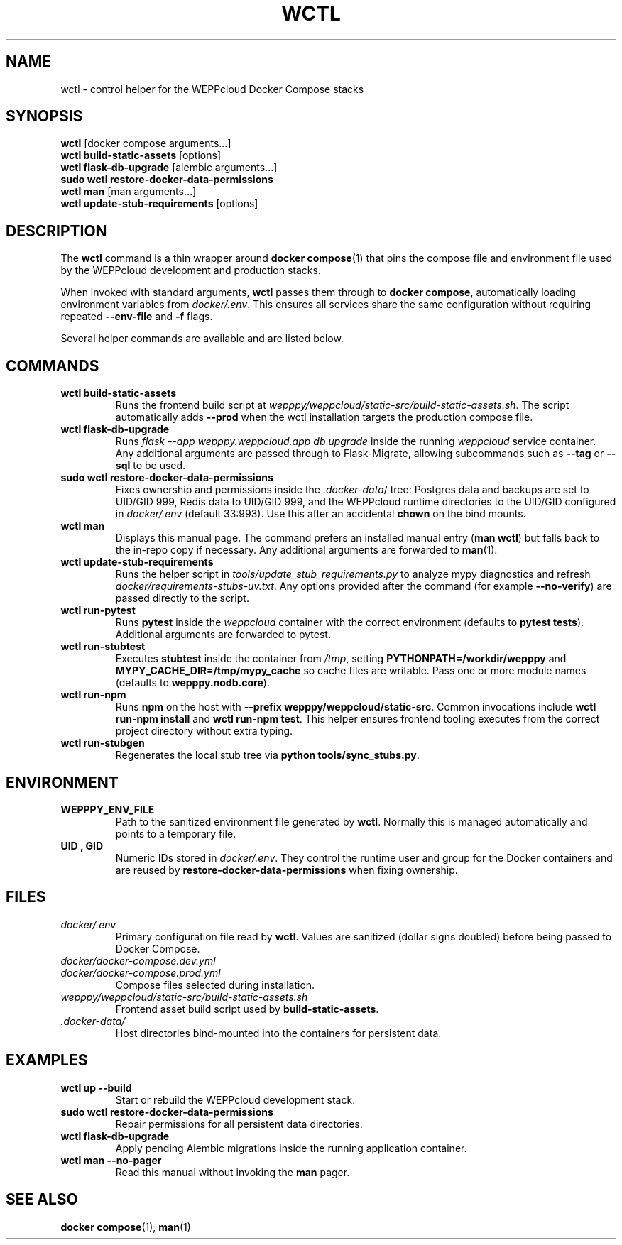 .\" Manual for wctl helper script
.TH WCTL 1 "2024-10-16" "wepppy" "User Commands"
.SH NAME
wctl \- control helper for the WEPPcloud Docker Compose stacks
.SH SYNOPSIS
.B wctl
[docker compose arguments...]
.br
.B wctl build-static-assets
[options]
.br
.B wctl flask-db-upgrade
[alembic arguments...]
.br
.B sudo\ wctl restore-docker-data-permissions
.br
.B wctl man
[man arguments...]
.br
.B wctl update-stub-requirements
[options]
.SH DESCRIPTION
.PP
The
.B wctl
command is a thin wrapper around
.BR docker\ compose (1)
that pins the compose file and environment file used by the WEPPcloud development and production stacks.
.PP
When invoked with standard arguments,
.B wctl
passes them through to
.BR docker\ compose ,
automatically loading environment variables from
.IR docker/.env .
This ensures all services share the same configuration without requiring repeated
.B --env-file
and
.B -f
flags.
.PP
Several helper commands are available and are listed below.
.SH COMMANDS
.TP
.B wctl build-static-assets
Runs the frontend build script at
.IR wepppy/weppcloud/static-src/build-static-assets.sh .
The script automatically adds
.B --prod
when the wctl installation targets the production compose file.
.TP
.B wctl flask-db-upgrade
Runs
.I flask\ --app\ wepppy.weppcloud.app\ db\ upgrade
inside the running
.I weppcloud
service container. Any additional arguments are passed through to Flask-Migrate, allowing subcommands such as
.B --tag
or
.B --sql
to be used.
.TP
.B sudo\ wctl restore-docker-data-permissions
Fixes ownership and permissions inside the
.IR .docker-data /
tree: Postgres data and backups are set to UID/GID 999, Redis data to UID/GID 999, and the WEPPcloud runtime directories to the UID/GID configured in
.IR docker/.env
(default 33:993). Use this after an accidental
.B chown
on the bind mounts.
.TP
.B wctl man
Displays this manual page. The command prefers an installed manual entry
.RB ( man\ wctl )
but falls back to the in-repo copy if necessary. Any additional arguments are forwarded to
.BR man (1).
.TP
.B wctl update-stub-requirements
Runs the helper script in
.IR tools/update_stub_requirements.py
to analyze mypy diagnostics and refresh
.IR docker/requirements-stubs-uv.txt .
Any options provided after the command (for example
.BR --no-verify )
are passed directly to the script.
.TP
.B wctl run-pytest
Runs
.B pytest
inside the
.I weppcloud
container with the correct environment (defaults to
.BR "pytest tests" ).
Additional arguments are forwarded to pytest.
.TP
.B wctl run-stubtest
Executes
.B stubtest
inside the container from
.IR /tmp ,
setting
.B PYTHONPATH=/workdir/wepppy
and
.B MYPY_CACHE_DIR=/tmp/mypy_cache
so cache files are writable. Pass one or more module names (defaults to
.BR wepppy.nodb.core ).
.TP
.B wctl run-npm
Runs
.B npm
on the host with
.BR "--prefix wepppy/weppcloud/static-src" .
Common invocations include
.BR "wctl run-npm install"
and
.BR "wctl run-npm test" .
This helper ensures frontend tooling executes from the correct project directory without extra typing.
.TP
.B wctl run-stubgen
Regenerates the local stub tree via
.BR "python tools/sync_stubs.py" .
.SH ENVIRONMENT
.TP
.B WEPPPY_ENV_FILE
Path to the sanitized environment file generated by
.BR wctl .
Normally this is managed automatically and points to a temporary file.
.TP
.B UID , GID
Numeric IDs stored in
.IR docker/.env .
They control the runtime user and group for the Docker containers and are reused by
.B restore-docker-data-permissions
when fixing ownership.
.SH FILES
.TP
.I docker/.env
Primary configuration file read by
.BR wctl .
Values are sanitized (dollar signs doubled) before being passed to Docker Compose.
.TP
.I docker/docker-compose.dev.yml
.TP
.I docker/docker-compose.prod.yml
Compose files selected during installation.
.TP
.I wepppy/weppcloud/static-src/build-static-assets.sh
Frontend asset build script used by
.BR build-static-assets .
.TP
.I .docker-data/
Host directories bind-mounted into the containers for persistent data.
.SH EXAMPLES
.TP
.B wctl up --build
Start or rebuild the WEPPcloud development stack.
.TP
.B sudo\ wctl restore-docker-data-permissions
Repair permissions for all persistent data directories.
.TP
.B wctl flask-db-upgrade
Apply pending Alembic migrations inside the running application container.
.TP
.B wctl man --no-pager
Read this manual without invoking the
.B man
pager.
.SH SEE ALSO
.BR docker\ compose (1),
.BR man (1)
